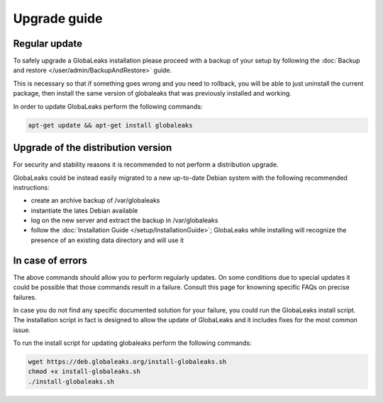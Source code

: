 Upgrade guide
=============
Regular update
--------------
To safely upgrade a GlobaLeaks installation please proceed with a backup of your setup by following the :doc:`Backup and restore </user/admin/BackupAndRestore>` guide.

This is necessary so that if something goes wrong and you need to rollback, you will be able to just uninstall the current package, then install the same version of globaleaks that was previously installed and working.

In order to update GlobaLeaks perform the following commands:

.. code::

   apt-get update && apt-get install globaleaks

Upgrade of the distribution version
-----------------------------------
For security and stability reasons it is recommended to not perform a distribution upgrade.

GlobaLeaks could be instead easily migrated to a new up-to-date Debian system with the following recommended instructions:

- create an archive backup of /var/globaleaks
- instantiate the lates Debian available
- log on the new server and extract the backup in /var/globaleaks
- follow the :doc:`Installation Guide </setup/InstallationGuide>`; GlobaLeaks while installing will recognize the presence of an existing data directory and will use it

In case of errors
-----------------
The above commands should allow you to perform regularly updates. On some conditions due to special updates it could be possible that those commands result in a failure. Consult this page for knowning specific FAQs on precise failures.

In case you do not find any specific documented solution for your failure, you could run the GlobaLeaks install script.
The installation script in fact is designed to allow the update of GlobaLeaks and it includes fixes for the most common issue.

To run the install script for updating globaleaks perform the following commands:

.. code::

   wget https://deb.globaleaks.org/install-globaleaks.sh
   chmod +x install-globaleaks.sh
   ./install-globaleaks.sh
